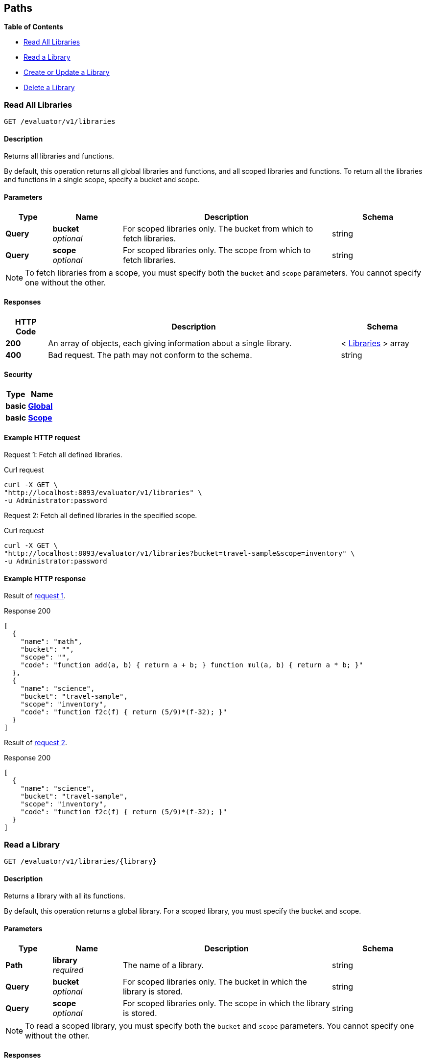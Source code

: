 
// This file is created automatically by Swagger2Markup.
// DO NOT EDIT!


[[_paths]]
== Paths

**{toc-title}**

* <<_get_collection>>
* <<_get_library>>
* <<_post_library>>
* <<_delete_library>>


[[_get_collection]]
=== Read All Libraries
....
GET /evaluator/v1/libraries
....


==== Description
Returns all libraries and functions.

By default, this operation returns all global libraries and functions, and all scoped libraries and functions. To return all the libraries and functions in a single scope, specify a bucket and scope.


==== Parameters

[options="header", cols=".^2a,.^3a,.^9a,.^4a"]
|===
|Type|Name|Description|Schema
|**Query**|**bucket** +
__optional__|For scoped libraries only. The bucket from which to fetch libraries.|string
|**Query**|**scope** +
__optional__|For scoped libraries only. The scope from which to fetch libraries.|string
|===


[NOTE]
====
To fetch libraries from a scope, you must specify both the `bucket` and `scope` parameters.
You cannot specify one without the other.
====


==== Responses

[options="header", cols=".^2a,.^14a,.^4a"]
|===
|HTTP Code|Description|Schema
|**200**|An array of objects, each giving information about a single library.|< <<_libraries,Libraries>> > array
|**400**|Bad request. The path may not conform to the schema.|string
|===


==== Security

[options="header", cols=".^3a,.^4a"]
|===
|Type|Name
|**basic**|**<<_global,Global>>**
|**basic**|**<<_scope,Scope>>**
|===


==== Example HTTP request

[[collection-example-1,request {counter:xref}]]
====
Request {counter:example}: Fetch all defined libraries.

.Curl request
[source,shell]
----
curl -X GET \
"http://localhost:8093/evaluator/v1/libraries" \
-u Administrator:password
----
====

[[collection-example-2,request {counter:xref}]]
====
Request {counter:example}: Fetch all defined libraries in the specified scope.

.Curl request
[source,shell]
----
curl -X GET \
"http://localhost:8093/evaluator/v1/libraries?bucket=travel-sample&scope=inventory" \
-u Administrator:password
----
====


==== Example HTTP response

====
Result of <<collection-example-1>>.

.Response 200
[source,json]
----
[
  {
    "name": "math",
    "bucket": "",
    "scope": "",
    "code": "function add(a, b) { return a + b; } function mul(a, b) { return a * b; }"
  },
  {
    "name": "science",
    "bucket": "travel-sample",
    "scope": "inventory",
    "code": "function f2c(f) { return (5/9)*(f-32); }"
  }
]
----
====

====
Result of <<collection-example-2>>.

.Response 200
[source,json]
----
[
  {
    "name": "science",
    "bucket": "travel-sample",
    "scope": "inventory",
    "code": "function f2c(f) { return (5/9)*(f-32); }"
  }
]
----
====


[[_get_library]]
=== Read a Library
....
GET /evaluator/v1/libraries/{library}
....


==== Description
Returns a library with all its functions.

By default, this operation returns a global library. For a scoped library, you must specify the bucket and scope.


==== Parameters

[options="header", cols=".^2a,.^3a,.^9a,.^4a"]
|===
|Type|Name|Description|Schema
|**Path**|**library** +
__required__|The name of a library.|string
|**Query**|**bucket** +
__optional__|For scoped libraries only. The bucket in which the library is stored.|string
|**Query**|**scope** +
__optional__|For scoped libraries only. The scope in which the library is stored.|string
|===


[NOTE]
====
To read a scoped library, you must specify both the `bucket` and `scope` parameters.
You cannot specify one without the other.
====


==== Responses

[options="header", cols=".^2a,.^14a,.^4a"]
|===
|HTTP Code|Description|Schema
|**200**|An object with a single property, giving information about the specified library.|<<_functions,Functions>>
|**400**|Bad request. The path may not conform to the schema.|string
|**404**|Not found. The library name in the path may be incorrect, or the bucket and scope may be specified incorrectly.|string
|===


==== Security

[options="header", cols=".^3a,.^4a"]
|===
|Type|Name
|**basic**|**<<_global,Global>>**
|**basic**|**<<_scope,Scope>>**
|===


==== Example HTTP request

[[library-example-1,request {counter:xref}]]
====
Request {counter:example}: Get all functions in the specified global library.

.Curl request
[source,shell]
----
curl -X GET \
"http://localhost:8093/evaluator/v1/libraries/math" \
-u Administrator:password
----
====

[[library-example-2,request {counter:xref}]]
====
Request {counter:example}: Get all functions in the specified scoped library.

.Curl request
[source,shell]
----
curl -X GET \
"http://localhost:8093/evaluator/v1/libraries/science?bucket=travel-sample&scope=inventory" \
-u Administrator:password
----
====


==== Example HTTP response

====
Result of <<library-example-1>>.

.Response 200
[source,json]
----
{
  "math": "function add(a, b) { return a + b; } function mul(a, b) { return a * b; }"
}
----
====

====
Result of <<library-example-2>>.

.Response 200
[source,json]
----
{
  "science": "function f2c(f) { return (5/9)*(f-32); }"
}
----
====


[[_post_library]]
=== Create or Update a Library
....
POST /evaluator/v1/libraries/{library}
....


==== Description
Creates the specified library and its associated functions. If the specified library exists, the existing library is overwritten.

By default, this operation creates or updates a global library. For a scoped library, you must specify the bucket and scope.


[NOTE]
====
* To add a function to a library, update the library with all existing functions, plus the new function.
* To update a function, update the library with all existing functions, including the updated function definition.
* To delete a function from a library, update the library with all existing functions, without the deleted function.
====


==== Parameters

[options="header", cols=".^2a,.^3a,.^9a,.^4a"]
|===
|Type|Name|Description|Schema
|**Path**|**library** +
__required__|The name of a library.|string
|**Query**|**bucket** +
__optional__|For scoped libraries only. The bucket in which the library is stored.|string
|**Query**|**scope** +
__optional__|For scoped libraries only. The scope in which the library is stored.|string
|**Body**|**functions** +
__required__|The JavaScript code for all functions in the library.|string
|===


[NOTE]
====
To create or update a scoped library, you must specify both the `bucket` and `scope` parameters.
You cannot specify one without the other.
====


==== Responses

[options="header", cols=".^2a,.^14a,.^4a"]
|===
|HTTP Code|Description|Schema
|**200**|The operation was successful.|string
|**400**|Bad request. The body of the request may be incorrect, or the path may not conform to the schema.|string
|**404**|Not found. The library name in the path may be incorrect, or the bucket and scope may be specified incorrectly.|string
|===


==== Security

[options="header", cols=".^3a,.^4a"]
|===
|Type|Name
|**basic**|**<<_global,Global>>**
|**basic**|**<<_scope,Scope>>**
|===


==== Example HTTP request

[[post-example-1,request {counter:xref}]]
====
Request {counter:example}: Create or update a global library called `math`.
The library contains two functions, `add` and `sub`.

.Curl request
[source,shell]
----
curl -X POST \
"http://localhost:8093/evaluator/v1/libraries/math" \
-u Administrator:password \
-H 'content-type: application/json' \
-d 'function add(a, b) { let data = a + b; return data; }
    function sub(a, b) { let data = a - b; return data; }'
----
====

[[post-example-2,request {counter:xref}]]
====
Request {counter:example}: Add a function called `mul` to the global library, leaving the other functions unchanged.

.Curl request
[source,shell]
----
curl -X POST \
"http://localhost:8093/evaluator/v1/libraries/math" \
-u Administrator:password \
-H 'content-type: application/json' \
-d 'function add(a, b) { let data = a + b; return data; }
    function sub(a, b) { let data = a - b; return data; }
    function mul(a, b) { let data = a * b; return data; }'
----
====

[[post-example-3,request {counter:xref}]]
====
Request {counter:example}: Edit the function called `sub` to use a helper function called `helper`, leaving the other functions unchanged.

.Curl request
[source,shell]
----
curl -X POST \
"http://localhost:8093/evaluator/v1/libraries/math" \
-u Administrator:password \
-H 'content-type: application/json' \
-d 'function add(a, b) { let data = a + b; return data; }
    function mul(a, b) { let data = a * b; return data; }
    function sub(a, b) { return helper(a, b); }
    function helper(a, b) { return a - b; }'
----
====

[[post-example-4,request {counter:xref}]]
====
Request {counter:example}: Remove the function called `sub` and the helper function called `helper`, leaving the other functions unchanged.

.Curl request
[source,shell]
----
curl -X POST \
"http://localhost:8093/evaluator/v1/libraries/math" \
-u Administrator:password \
-H 'content-type: application/json' \
-d 'function add(a, b) { let data = a + b; return data; }
    function mul(a, b) { let data = a * b; return data; }'
----
====

[[post-example-5,request {counter:xref}]]
====
Request {counter:example}: Create or update a scoped library called `science`.
The library contains one function, `f2c`.

.Curl request
[source,shell]
----
curl -X POST \
"http://localhost:8093/evaluator/v1/libraries/science?bucket=travel-sample&scope=inventory" \
-u Administrator:password \
-H 'content-type: application/json' \
-d 'function f2c(f) { return (5/9)*(f-32); }'
----
====


[[_delete_library]]
=== Delete a Library
....
DELETE /evaluator/v1/libraries/{library}
....


==== Description
Deletes the specified library entirely.

By default, this operation deletes a global library.
For a scoped library, you must specify the bucket and scope.


[NOTE]
====
Before you can delete a library, you must first drop all N1QL external user-defined functions which point to any of the JavaScript functions within that library.
For further details, refer to xref:n1ql:n1ql-language-reference/dropfunction.adoc[DROP FUNCTION].
====


==== Parameters

[options="header", cols=".^2a,.^3a,.^9a,.^4a"]
|===
|Type|Name|Description|Schema
|**Path**|**library** +
__required__|The name of a library.|string
|**Query**|**bucket** +
__optional__|For scoped libraries only. The bucket in which the library is stored.|string
|**Query**|**scope** +
__optional__|For scoped libraries only. The scope in which the library is stored.|string
|===


[NOTE]
====
To delete a scoped library, you must specify both the `bucket` and `scope` parameters.
You cannot specify one without the other.
====


==== Responses

[options="header", cols=".^2a,.^14a,.^4a"]
|===
|HTTP Code|Description|Schema
|**200**|The operation was successful.|string
|**400**|Bad request. The path may not conform to the schema.|string
|**404**|Not found. The library name in the path may be incorrect, or the bucket and scope may be specified incorrectly.|string
|===


==== Security

[options="header", cols=".^3a,.^4a"]
|===
|Type|Name
|**basic**|**<<_global,Global>>**
|**basic**|**<<_scope,Scope>>**
|===


==== Example HTTP request

[[delete-example-1,request {counter:xref}]]
====
Request {counter:example}: Delete a global library entirely.

.Curl request
[source,shell]
----
curl -X DELETE \
"http://localhost:8093/evaluator/v1/libraries/math" \
-u Administrator:password
----
====

[[delete-example-2,request {counter:xref}]]
====
Request {counter:example}: Delete a scoped library entirely.

.Curl request
[source,shell]
----
curl -X DELETE \
"http://localhost:8093/evaluator/v1/libraries/science?bucket=travel-sample&scope=inventory" \
-u Administrator:password
----
====




